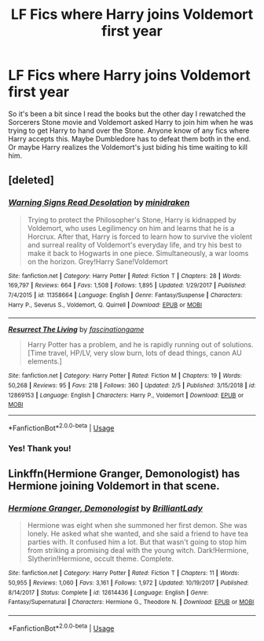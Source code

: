 #+TITLE: LF Fics where Harry joins Voldemort first year

* LF Fics where Harry joins Voldemort first year
:PROPERTIES:
:Author: scarletproject
:Score: 11
:DateUnix: 1557091272.0
:DateShort: 2019-May-06
:FlairText: Request
:END:
So it's been a bit since I read the books but the other day I rewatched the Sorcerers Stone movie and Voldemort asked Harry to join him when he was trying to get Harry to hand over the Stone. Anyone know of any fics where Harry accepts this. Maybe Dumbledore has to defeat them both in the end. Or maybe Harry realizes the Voldemort's just biding his time waiting to kill him.


** [deleted]
:PROPERTIES:
:Score: 4
:DateUnix: 1557106019.0
:DateShort: 2019-May-06
:END:

*** [[https://www.fanfiction.net/s/11358664/1/][*/Warning Signs Read Desolation/*]] by [[https://www.fanfiction.net/u/2847283/minidraken][/minidraken/]]

#+begin_quote
  Trying to protect the Philosopher's Stone, Harry is kidnapped by Voldemort, who uses Legilimency on him and learns that he is a Horcrux. After that, Harry is forced to learn how to survive the violent and surreal reality of Voldemort's everyday life, and try his best to make it back to Hogwarts in one piece. Simultaneously, a war looms on the horizon. Grey!Harry Sane!Voldemort
#+end_quote

^{/Site/:} ^{fanfiction.net} ^{*|*} ^{/Category/:} ^{Harry} ^{Potter} ^{*|*} ^{/Rated/:} ^{Fiction} ^{T} ^{*|*} ^{/Chapters/:} ^{28} ^{*|*} ^{/Words/:} ^{169,797} ^{*|*} ^{/Reviews/:} ^{664} ^{*|*} ^{/Favs/:} ^{1,508} ^{*|*} ^{/Follows/:} ^{1,895} ^{*|*} ^{/Updated/:} ^{1/29/2017} ^{*|*} ^{/Published/:} ^{7/4/2015} ^{*|*} ^{/id/:} ^{11358664} ^{*|*} ^{/Language/:} ^{English} ^{*|*} ^{/Genre/:} ^{Fantasy/Suspense} ^{*|*} ^{/Characters/:} ^{Harry} ^{P.,} ^{Severus} ^{S.,} ^{Voldemort,} ^{Q.} ^{Quirrell} ^{*|*} ^{/Download/:} ^{[[http://www.ff2ebook.com/old/ffn-bot/index.php?id=11358664&source=ff&filetype=epub][EPUB]]} ^{or} ^{[[http://www.ff2ebook.com/old/ffn-bot/index.php?id=11358664&source=ff&filetype=mobi][MOBI]]}

--------------

[[https://www.fanfiction.net/s/12869153/1/][*/Resurrect The Living/*]] by [[https://www.fanfiction.net/u/7881201/fascinationgame][/fascinationgame/]]

#+begin_quote
  Harry Potter has a problem, and he is rapidly running out of solutions. [Time travel, HP/LV, very slow burn, lots of dead things, canon AU elements.]
#+end_quote

^{/Site/:} ^{fanfiction.net} ^{*|*} ^{/Category/:} ^{Harry} ^{Potter} ^{*|*} ^{/Rated/:} ^{Fiction} ^{M} ^{*|*} ^{/Chapters/:} ^{19} ^{*|*} ^{/Words/:} ^{50,268} ^{*|*} ^{/Reviews/:} ^{95} ^{*|*} ^{/Favs/:} ^{218} ^{*|*} ^{/Follows/:} ^{360} ^{*|*} ^{/Updated/:} ^{2/5} ^{*|*} ^{/Published/:} ^{3/15/2018} ^{*|*} ^{/id/:} ^{12869153} ^{*|*} ^{/Language/:} ^{English} ^{*|*} ^{/Characters/:} ^{Harry} ^{P.,} ^{Voldemort} ^{*|*} ^{/Download/:} ^{[[http://www.ff2ebook.com/old/ffn-bot/index.php?id=12869153&source=ff&filetype=epub][EPUB]]} ^{or} ^{[[http://www.ff2ebook.com/old/ffn-bot/index.php?id=12869153&source=ff&filetype=mobi][MOBI]]}

--------------

*FanfictionBot*^{2.0.0-beta} | [[https://github.com/tusing/reddit-ffn-bot/wiki/Usage][Usage]]
:PROPERTIES:
:Author: FanfictionBot
:Score: 2
:DateUnix: 1557106051.0
:DateShort: 2019-May-06
:END:


*** Yes! Thank you!
:PROPERTIES:
:Author: scarletproject
:Score: 1
:DateUnix: 1557107022.0
:DateShort: 2019-May-06
:END:


** Linkffn(Hermione Granger, Demonologist) has Hermione joining Voldemort in that scene.
:PROPERTIES:
:Author: 15_Redstones
:Score: 1
:DateUnix: 1557155258.0
:DateShort: 2019-May-06
:END:

*** [[https://www.fanfiction.net/s/12614436/1/][*/Hermione Granger, Demonologist/*]] by [[https://www.fanfiction.net/u/6872861/BrilliantLady][/BrilliantLady/]]

#+begin_quote
  Hermione was eight when she summoned her first demon. She was lonely. He asked what she wanted, and she said a friend to have tea parties with. It confused him a lot. But that wasn't going to stop him from striking a promising deal with the young witch. Dark!Hermione, Slytherin!Hermione, occult theme. Complete.
#+end_quote

^{/Site/:} ^{fanfiction.net} ^{*|*} ^{/Category/:} ^{Harry} ^{Potter} ^{*|*} ^{/Rated/:} ^{Fiction} ^{T} ^{*|*} ^{/Chapters/:} ^{11} ^{*|*} ^{/Words/:} ^{50,955} ^{*|*} ^{/Reviews/:} ^{1,060} ^{*|*} ^{/Favs/:} ^{3,161} ^{*|*} ^{/Follows/:} ^{1,972} ^{*|*} ^{/Updated/:} ^{10/19/2017} ^{*|*} ^{/Published/:} ^{8/14/2017} ^{*|*} ^{/Status/:} ^{Complete} ^{*|*} ^{/id/:} ^{12614436} ^{*|*} ^{/Language/:} ^{English} ^{*|*} ^{/Genre/:} ^{Fantasy/Supernatural} ^{*|*} ^{/Characters/:} ^{Hermione} ^{G.,} ^{Theodore} ^{N.} ^{*|*} ^{/Download/:} ^{[[http://www.ff2ebook.com/old/ffn-bot/index.php?id=12614436&source=ff&filetype=epub][EPUB]]} ^{or} ^{[[http://www.ff2ebook.com/old/ffn-bot/index.php?id=12614436&source=ff&filetype=mobi][MOBI]]}

--------------

*FanfictionBot*^{2.0.0-beta} | [[https://github.com/tusing/reddit-ffn-bot/wiki/Usage][Usage]]
:PROPERTIES:
:Author: FanfictionBot
:Score: 2
:DateUnix: 1557155276.0
:DateShort: 2019-May-06
:END:

